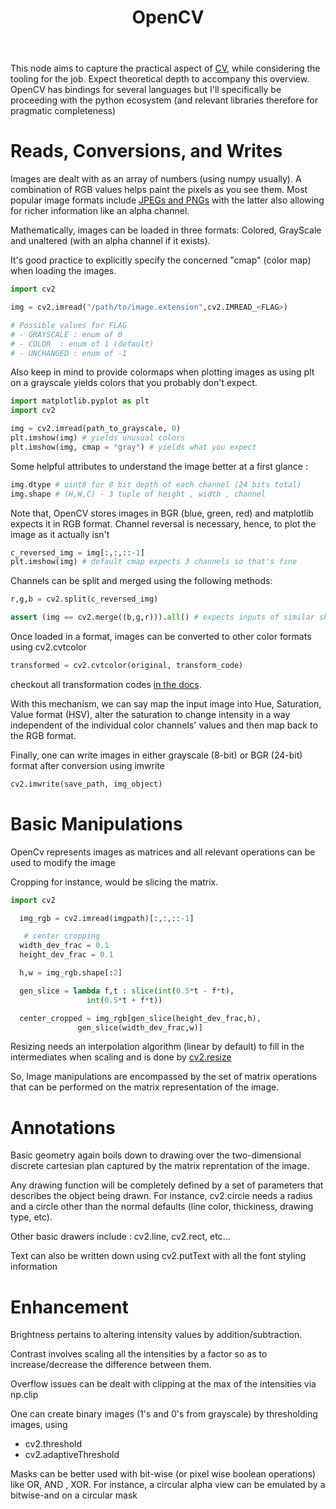 :PROPERTIES:
:ID:       6bc26d93-f08d-4b9f-9df1-443e7faece42
:END:
#+title: OpenCV
#+filetags: :tool:ai:cv:

This node aims to capture the practical aspect of [[id:2e6d0401-1bce-4aa8-8b5b-9a0f5557f15b][CV]], while considering the tooling for the job. Expect theoretical depth to accompany this overview. OpenCV has bindings for several languages but I'll specifically be proceeding with the python ecosystem (and relevant libraries therefore for pragmatic completeness)

* Reads, Conversions, and Writes

Images are dealt with as an array of numbers (using numpy usually). A combination of RGB values helps paint the pixels as you see them. Most popular image formats include [[id:59b4eaa6-6267-4a4e-9491-de895f76b25e][JPEGs and PNGs]] with the latter also allowing for richer information like an alpha channel.

Mathematically, images can be loaded in three formats: Colored, GrayScale and unaltered (with an alpha channel if it exists).

It's good practice to explicitly specify the concerned "cmap" (color map) when loading the images.

#+begin_src python
  import cv2

  img = cv2.imread("/path/to/image.extension",cv2.IMREAD_<FLAG>)

  # Possible values for FLAG
  # - GRAYSCALE : enum of 0
  # - COLOR  : enum of 1 (default)
  # - UNCHANGED : enum of -1
#+end_src

Also keep in mind to provide colormaps when plotting images as using plt on a grayscale yields colors that you probably don't expect.

#+begin_src python 
  import matplotlib.pyplot as plt
  import cv2

  img = cv2.imread(path_to_grayscale, 0)
  plt.imshow(img) # yields unusual colors
  plt.imshow(img, cmap = "gray") # yields what you expect
#+end_src

Some helpful attributes to understand the image better at a first glance :
#+begin_src python
  img.dtype # uint8 for 8 bit depth of each channel (24 bits total)
  img.shape # (H,W,C) - 3 tuple of height , width , channel
#+end_src

Note that, OpenCV stores images in BGR (blue, green, red) and matplotlib expects it in RGB format.
Channel reversal is necessary, hence, to plot the image as it actually isn't

#+begin_src python
  c_reversed_img = img[:,:,::-1]
  plt.imshow(img) # default cmap expects 3 channels so that's fine
#+end_src

Channels can be split and merged using the following methods:
#+begin_src python
  r,g,b = cv2.split(c_reversed_img)

  assert (img == cv2.merge((b,g,r))).all() # expects inputs of similar shape
#+end_src

Once loaded in a format, images can be converted to other color formats using cv2.cvtcolor
#+begin_src python
  transformed = cv2.cvtcolor(original, transform_code)
#+end_src

checkout all transformation codes [[https://docs.opencv.org/4.5.1/d8/d01/group__imgproc__color__conversions.html#ga4e0972be5de079fed4e3a10e24ef5ef0][in the docs]].

With this mechanism, we can say map the input image into Hue, Saturation, Value format (HSV), alter the saturation to change intensity in a way independent of the individual color channels' values and then map back to the RGB format.

Finally, one can write images in either grayscale (8-bit) or BGR (24-bit) format after conversion using imwrite

#+begin_src python
  cv2.imwrite(save_path, img_object)
#+end_src

* Basic Manipulations

OpenCv represents images as matrices and all relevant operations can be used to modify the image

Cropping for instance, would be slicing the matrix.

#+begin_src python
  import cv2

    img_rgb = cv2.imread(imgpath)[:,:,::-1]

     # center cropping
    width_dev_frac = 0.1 
    height_dev_frac = 0.1

    h,w = img_rgb.shape[:2]

    gen_slice = lambda f,t : slice(int(0.5*t - f*t),
				   int(0.5*t + f*t))

    center_cropped = img_rgb[gen_slice(height_dev_frac,h),
			     gen_slice(width_dev_frac,w)]
#+end_src


Resizing needs an interpolation algorithm (linear by default) to fill in the intermediates when scaling and is done by [[https://docs.opencv.org/4.x/da/d54/group__imgproc__transform.html#ga47a974309e9102f5f08231edc7e7529d][cv2.resize]]

So, Image manipulations are encompassed by the set of matrix operations that can be performed on the matrix representation of the image.

* Annotations
Basic geometry again boils down to drawing over the two-dimensional discrete cartesian plan captured by the matrix reprentation of the image.

 Any drawing function will be completely defined by a set of parameters that describes the object being drawn. For instance, cv2.circle needs a radius and a circle other than the normal defaults (line color, thickiness, drawing type, etc).

 Other basic drawers include : cv2.line, cv2.rect, etc...

 Text can also be written down using cv2.putText with all the font styling information

* Enhancement
Brightness pertains to altering intensity values by addition/subtraction.

Contrast involves scaling all the intensities by a factor so as to increase/decrease the difference between them.

Overflow issues can be dealt with clipping at the max of the intensities via np.clip

One can create binary images (1's and 0's from grayscale) by thresholding images, using
 - cv2.threshold
 - cv2.adaptiveThreshold


Masks can be better used with bit-wise (or pixel wise boolean operations) like OR, AND , XOR.
For instance, a circular alpha view can be emulated by a bitwise-and on a circular mask
